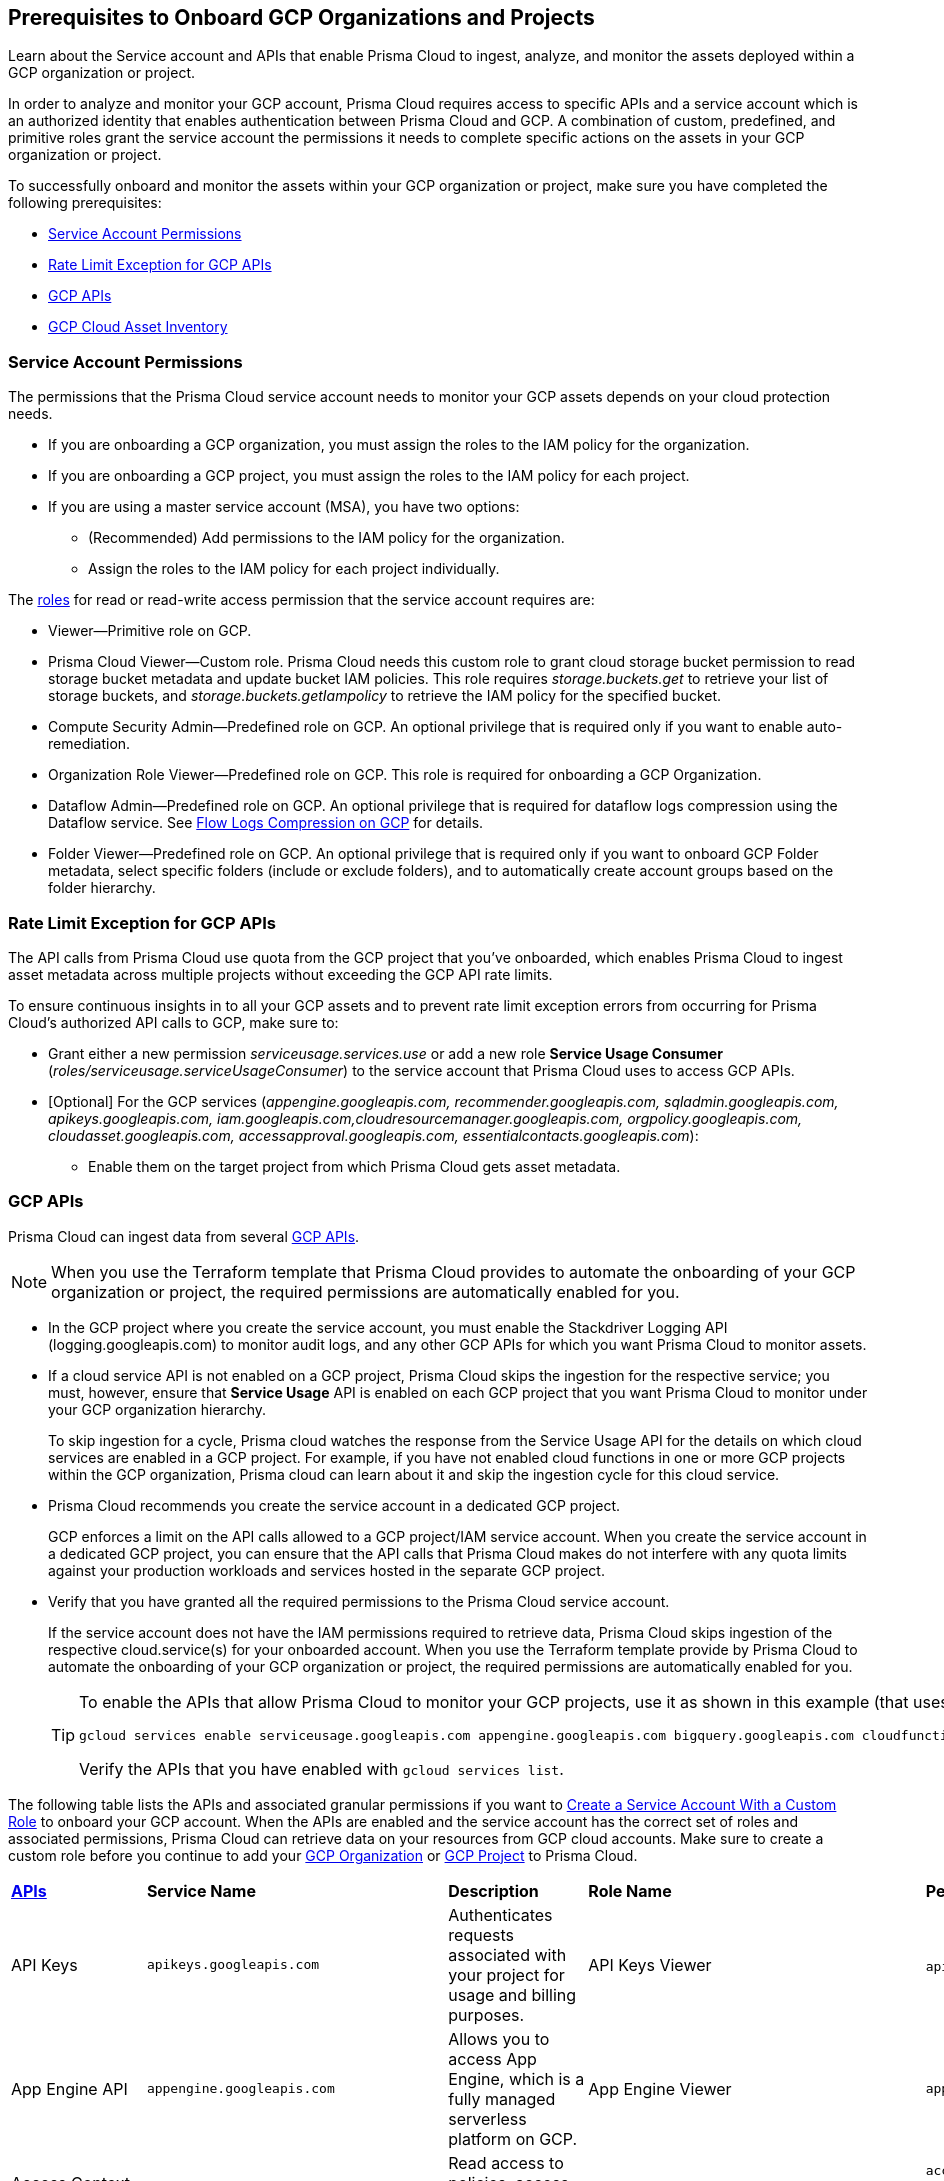 == Prerequisites to Onboard GCP Organizations and Projects

Learn about the Service account and APIs that enable Prisma Cloud to ingest, analyze, and monitor the assets deployed within a GCP organization or project.

In order to analyze and monitor your GCP account, Prisma Cloud requires access to specific APIs and a service account which is an authorized identity that enables authentication between Prisma Cloud and GCP. A combination of custom, predefined, and primitive roles grant the service account the permissions it needs to complete specific actions on the assets in your GCP organization or project.

To successfully onboard and monitor the assets within your GCP organization or project, make sure you have completed the following prerequisites:

* xref:#service-account-permissions[Service Account Permissions]
* xref:#rate-limit-exception-for-gcp-apis[Rate Limit Exception for GCP APIs]
* xref:#gcp-apis[GCP APIs]
* xref:#gcp-cloud-asset-inventory[GCP Cloud Asset Inventory]

[#service-account-permissions]
=== Service Account Permissions

The permissions that the Prisma Cloud service account needs to monitor your GCP assets depends on your cloud protection needs.

* If you are onboarding a GCP organization, you must assign the roles to the IAM policy for the organization.
* If you are onboarding a GCP project, you must assign the roles to the IAM policy for each project.
* If you are using a master service account (MSA), you have two options:
** (Recommended) Add permissions to the IAM policy for the organization.
** Assign the roles to the IAM policy for each project individually.

The https://cloud.google.com/iam/docs/understanding-roles#role_types[roles] for read or read-write access permission that the service account requires are:

* Viewer—Primitive role on GCP.
* Prisma Cloud Viewer—Custom role. Prisma Cloud needs this custom role to grant cloud storage bucket permission to read storage bucket metadata and update bucket IAM policies. This role requires _storage.buckets.get_ to retrieve your list of storage buckets, and _storage.buckets.getIampolicy_ to retrieve the IAM policy for the specified bucket.
* Compute Security Admin—Predefined role on GCP. An optional privilege that is required only if you want to enable auto-remediation.
* Organization Role Viewer—Predefined role on GCP. This role is required for onboarding a GCP Organization.
* Dataflow Admin—Predefined role on GCP. An optional privilege that is required for dataflow logs compression using the Dataflow service. See xref:flow-logs-compression.adoc[Flow Logs Compression on GCP] for details.
* Folder Viewer—Predefined role on GCP. An optional privilege that is required only if you want to onboard GCP Folder metadata, select specific folders (include or exclude folders), and to automatically create account groups based on the folder hierarchy.


[#rate-limit-exception-for-gcp-apis]
=== Rate Limit Exception for GCP APIs
//RLP-73146

The API calls from Prisma Cloud use quota from the GCP project that you've onboarded, which enables Prisma Cloud to ingest asset metadata across multiple projects without exceeding the GCP API rate limits. 

To ensure continuous insights in to all your GCP assets and to prevent rate limit exception errors from occurring for Prisma Cloud's authorized API calls to GCP, make sure to:

* Grant either a new permission _serviceusage.services.use_ or add a new role *Service Usage Consumer* (_roles/serviceusage.serviceUsageConsumer_) to the service account that Prisma Cloud uses to access GCP APIs.

* [Optional] For the GCP services (_appengine.googleapis.com, recommender.googleapis.com, sqladmin.googleapis.com, apikeys.googleapis.com, iam.googleapis.com,cloudresourcemanager.googleapis.com, orgpolicy.googleapis.com, cloudasset.googleapis.com, accessapproval.googleapis.com, essentialcontacts.googleapis.com_):
+
** Enable them on the target project from which Prisma Cloud gets asset metadata.


[#gcp-apis]
=== GCP APIs

Prisma Cloud can ingest data from several xref:gcp-apis-ingested-by-prisma-cloud.adoc[GCP APIs]. 

[NOTE]
====
When you use the Terraform template that Prisma Cloud provides to automate the onboarding of your GCP organization or project, the required permissions are automatically enabled for you.
====

* In the GCP project where you create the service account, you must enable the Stackdriver Logging API (logging.googleapis.com) to monitor audit logs, and any other GCP APIs for which you want Prisma Cloud to monitor assets.

*  If a cloud service API is not enabled on a GCP project, Prisma Cloud skips the ingestion for the respective service; you must, however, ensure that *Service Usage* API is enabled on each GCP project that you want Prisma Cloud to monitor under your GCP organization hierarchy.
+
To skip ingestion for a cycle, Prisma cloud watches the response from the Service Usage API for the details on which cloud services are enabled in a GCP project. For example, if you have not enabled cloud functions in one or more GCP projects within the GCP organization, Prisma cloud can learn about it and skip the ingestion cycle for this cloud service.

* Prisma Cloud recommends you create the service account in a dedicated GCP project.
+
GCP enforces a limit on the API calls allowed to a GCP project/IAM service account. When you create the service account in a dedicated GCP project, you can ensure that the API calls that Prisma Cloud makes do not interfere with any quota limits against your production workloads and services hosted in the separate GCP project.

* Verify that you have granted all the required permissions to the Prisma Cloud service account.
+
If the service account does not have the IAM permissions required to retrieve data, Prisma Cloud skips ingestion of the respective cloud.service(s) for your onboarded account. When you use the Terraform template provide by Prisma Cloud to automate the onboarding of your GCP organization or project, the required permissions are automatically enabled for you.
+
[TIP]
====
To enable the APIs that allow Prisma Cloud to monitor your GCP projects, use it as shown in this example (that uses some of the APIs listed in the table below):

----
gcloud services enable serviceusage.googleapis.com appengine.googleapis.com bigquery.googleapis.com cloudfunctions.googleapis.com dataflow.googleapis.com dns.googleapis.com dataproc.googleapis.com cloudresourcemanager.googleapis.com cloudkms.googleapis.com sqladmin.googleapis.com compute.googleapis.com storage-component.googleapis.com recommender.googleapis.com iam.googleapis.com container.googleapis.com monitoring.googleapis.com logging.googleapis.com
----

Verify the APIs that you have enabled with `gcloud services list`.
====

The following table lists the APIs and associated granular permissions if you want to xref:create-custom-role-on-gcp.adoc[Create a Service Account With a Custom Role] to onboard your GCP account. When the APIs are enabled and the service account has the correct set of roles and associated permissions, Prisma Cloud can retrieve data on your resources from GCP cloud accounts. Make sure to create a custom role before you continue to add your xref:onboard-gcp-org.adoc[GCP Organization] or xref:onboard-gcp-project.adoc[GCP Project] to Prisma Cloud.

[cols="15%a,19%a,10%a,12%a,28%a,16%a"]
|===
|*https://cloud.google.com/apis/docs/overview[APIs]*
|*Service Name*
|*Description*
|*Role Name*
|*Permissions*
|*Enable this API on*

|API Keys
|`apikeys.googleapis.com`
|Authenticates requests associated with your project for usage and billing purposes.
|API Keys Viewer
|`apikeys.keys.list`
`apikeys.keys.get`
|

|App Engine API
|`appengine.googleapis.com`
|Allows you to access App Engine, which is a fully managed serverless platform on GCP.
|App Engine Viewer
|`appengine.applications.get`
|Project where you have created the service account

|Access Context Manager API
|`accesscontextmanager.googleapis.com`
|Read access to policies, access levels, and access zones.
|Access Context Manager Reader
|`accesscontextmanager.accessPolicies.list`
`accesscontextmanager.policies.list`
`accesscontextmanager.accessLevels.list`
`accesscontextmanager.servicePerimeters.list`
|Project where you have created the service account

|Access Approval
|`accessapproval.googleapis.com`
|Allows you to access settings associated with a project, folder, or organization.
|Project Viewer
|`accessapproval.settings.get`
|Project where you have created the service account

|API Gateway
|`apigateway.googleapis.com`
|Enables you to create, secure, and monitor APIs for Google Cloud serverless back ends, including Cloud Functions, Cloud Run, and App Engine.
|API Gateway Viewer
|`apigateway.gateways.getIamPolicy`
`apigateway.gateways.list`
`apigateway.gateways.get`
`apigateway.locations.list`
|Every project that the service account can access

|BigQuery API
|`cloudasset.googleapis.com`
|Allows you to create, manage, share, and query data.
|Cloud Asset Viewer
|`bigquery.tables.get`
`cloudasset.assets.searchAllResources`
`cloudasset.assets.searchAllIamPolicies`
|Project where you have created the service account

|BigQuery Data Transfer
|`bigquerydatatransfer.googleapis.com`
|BigQuery Data Transfer Service automates data movement into BigQuery on a scheduled, managed basis
|Project Viewer
|`bigquery.transfers.get`
|Project where you have created the service account

|Binary Authorization API
|`binaryauthorization.googleapis.com`
|Enables you to configure a policy that the service enforces when an attempt is made to deploy a container image on one of the supported container-based platforms.
|Project Viewer
|`binaryauthorization.policy.get`
`binaryauthorization.policy.getIamPolicy`
|Project where you have created the service account

|Cloud Data Fusion
|`datafusion.googleapis.com`
|Cloud Data Fusion is a fully managed, cloud-native, enterprise data integration service for quickly building and managing data pipelines.
|Project Viewer
|`datafusion.instances.list`
`datafusion.instances.getIamPolicy`
|Every project that the service account can access

|Cloud Functions
|`cloudfunctions.googleapis.com`
|Cloud Functions is Google Cloud’s event-driven serverless compute platform.
|Project Viewer
|`cloudfunctions.functions.getIamPolicy`
`cloudfunctions.functions.list`
`cloudfunctions.functions.get`
`cloudfunctions.locations.list`
|Project where you have created the service account

|Cloud DataFlow API
|`dataflow.googleapis.com`
|Manages Google Cloud Dataflow projects.
|Dataflow Admin
|`iam.serviceAccounts.actAs`
`resourcemanager.projects.get`
`storage.buckets.get`
`storage.objects.create`
`storage.objects.get`
`storage.objects.list`
See xref:flow-logs-compression.adoc[Flow Logs Compression]
|Project that runs Data Flow

|Cloud DNS API
|`dns.googleapis.com`
|Cloud DNS translates requests for domain names into IP addresses and manages and publishes DNS zones and records.
|DNS Reader
|`dns.dnsKeys.list`
`dns.managedZones.list`
`dns.projects.get`
`dns.policies.list`
`dns.managedZones.list`
`dns.resourceRecordSets.list`
`dns.responsePolicyRules.list`
|Every project that the service account can access

|Cloud Pub/Sub
|`pubsub.googleapis.com`
|Real-time messaging service that allows you to send and receive messages between independent applications.
|Project Viewer and a custom role with granular privileges
|`pubsub.topics.list`
`pubsub.topics.get`
`pubsub.topics.getIamPolicy`
`pubsub.subscriptions.list`
`pubsub.subscriptions.get`
`pubsub.subscriptions.getIamPolicy`
`pubsub.snapshots.list`
`pubsub.snapshots.getIamPolicy`
`cloudasset.assets.searchAllIamPolicies`
|Every project that the service account can access

|Container Analysis
|`containeranalysis.googleapis.com`
|Container Analysis provides vulnerability scanning and metadata storage for containers through Container Analysis.
|Project Viewer
|`containeranalysis.occurrences.list`
|Every project that the service account can access

|Google Backup and DR
|`backupdr.googleapis.com`
|Backup and DR Service protects virtual copies of data in its native format, manage these copies throughout their lifecycle, and use these copies for disaster recovery, business continuity, and development and test activity.
|Project Viewer
|`backupdr.managementServers.list`
`backupdr.managementServers.getIamPolicy`
|Every project that the service account can access


|Google Cloud Build
|`cloudbuild.googleapis.com`
|Cloud Build is a service that can import source code from a variety of repositories or cloud storage spaces, execute a build to custom specifications, and produce artifacts such as Docker containers or Java archives.
|Project Viewer
|`cloudbuild.builds.list`
|Every project that the service account can access

|Google Dataplex
|`dataplex.googleapis.com`
|Unifies distributed data and automates data management and governance across that data to power analytics at scale.
|Project Viewer
|`dataplex.assets.list`
`dataplex.assets.getIamPolicy`
`dataplex.assetActions.list`
`dataplex.content.list`
`dataplex.content.getIamPolicy`
`dataplex.entities.list`
`dataplex.lakes.list`
`dataplex.lakes.getIamPolicy`
`dataplex.tasks.list`
`dataplex.tasks.getIamPolicy`
`dataplex.zones.list`
`dataplex.lakeActions.list`
`dataplex.zoneActions.list`
|Project where you have created the service account

.2+|Google Cloud Resource Manager API
.2+|`cloudresourcemanager.googleapis.com`
.2+|Creates, reads, and updates metadata for Google Cloud Platform resource containers.
.2+|Project Viewer
|`resourcemanager.projects.getIamPolicy`
|Project where you have created the service account

|`resourcemanager.folders.getIamPolicy`
|tt:[Only required for GCP Organization]Project where you have created the service account

And

Every project that the service account can access

|Google Cloud Data Loss Prevention
|`dlp.googleapis.com`
|Cloud Data Loss Prevention is a fully managed service designed to discover, classify, and protect the most sensitive data.
|Project Viewer
|`dlp.inspectTemplates.list`
`dlp.deidentifyTemplates.list`
`dlp.jobTriggers.list`
`dlp.deidentifyTemplates.list`
`dlp.inspectTemplates.list`
`dlp.storedInfoTypes.list`
|Project where you have created the service account

|Google Cloud Deploy
|`clouddeploy.googleapis.com`
|Google Cloud Deploy is an opinionated, serverless, secure continuous delivery service for GKE to manage release progression from dev to staging to prod.
|Project Viewer
|`clouddeploy.config.get`
`clouddeploy.locations.list`
`clouddeploy.deliveryPipelines.list`
`clouddeploy.deliveryPipelines.getIamPolicy`
`clouddeploy.targets.list`
`clouddeploy.targets.getIamPolicy`
|Every project that the service account can access

|Google Firebase App Distribution
|`firebaseappdistribution.googleapis.com`
`cloudresourcemanager.googleapis.com`
|Firebase App Distributimakes painless distribution of apps to trusted testers by getting the apps onto testers' devices quickly and also can get feedback early and often.
|Project Viewer
|`resourcemanager.projects.get`
`firebaseappdistro.testers.list`
|Project where you have created the service account

|Google Firebase Hosting
|`firebasehosting.googleapis.com`
|Firebase Hosting offers top-tier web content hosting, allowing developers to deploy web apps to a global CDN with a single command. It's optimized for static and single-page apps but can also host dynamic content and microservices using Cloud Functions or Cloud Run.
|Project Viewer
|`firebasehosting.sites.get`
| - 


|Google Firebase Remote Config
|`firebaseremoteconfig.googleapis.com`
|Firebase Remote Config gives visibility and fine-grained control over app's behavior and appearance by simply updating its configuration.
|Project Viewer
|`cloudconfig.configs.get`
|Project where you have created the service account

|Cloud Key Management Service (KMS) API
|`cloudasset.googleapis.com`
|Google Cloud KMS allows customers to manage encryption keys and perform cryptographic operations with those keys.
|Cloud Asset Viewer
|`cloudasset.assets.searchAllResources`
`cloudasset.assets.searchAllIamPolicies`
`cloudkms.keyRings.get`
`cloudkms.keyRings.getIamPolicy`
`cloudkms.cryptoKeys.get`
`cloudkms.cryptoKeys.getIamPolicy`
|Project where you have created the service account

|Cloud Service Usage API
|`serviceusage.googleapis.com`
|API that lists the available or enabled services, or disables services that service consumers no longer use on GCP.
|Project Viewer
|`serviceusage.services.list`
|Project where you have created the service account

|Google Binary Authorization
|`binaryauthorization.googleapis.com`
|A service that enables policy-based deployment validation and control for images deployed to Google Kubernetes Engine (GKE), Anthos Service Mesh, Anthos Clusters, and Cloud Run.
|Project Viewer
|`binaryauthorization.policy.get`
`binaryauthorization.policy.getIamPolicy`
|Every project that the service account can access

|Google Cloud Armor
|`compute.googleapis.com`
|Network security service that provides defenses against DDoS and application attacks, and offers WAF rules.
|Project Viewer
|`compute.securityPolicies.list`
`compute.securityPolicies.get`
|Every project that the service account can access

|Google Cloud Billing
|`cloudbilling.googleapis.com`
|Cloud Billing is a collection of tools to track and to understand Google Cloud spending, pay bills, and optimize costs..
|Project Viewer
|`resourcemanager.projects.get`
|Every project that the service account can access


|Google Cloud Tasks
|`cloudtasks.googleapis.com`
|API to fetch task and queue information.
|Project Viewer
|`cloudtasks.locations.list`
`cloudtasks.tasks.list`
`cloudtasks.queues.list`
`run.locations.list`
|Every project that the service account can access

|Google AI Platform
|`ml.googleapis.com`
|A suite of services on Google Cloud specifically targeted at building, deploying, and managing machine learning models in the cloud.
|
|`ml.models.list`
`ml.models.getIamPolicy`
`ml.jobs.getIamPolicy`
`ml.jobs.list`
`ml.jobs.get`
|

|Google Analytics Hub
|`analyticshub.googleapis.com`
|Analytics Hub is a data exchange that allows to efficiently and securely exchange data assets across organizations to address challenges of data reliability and cost.
|Project Viewer
|`analyticshub.dataExchanges.list`
|Every project that the service account can access

|Google Anthos GKE Fleet Management
|`gkehub.googleapis.com`
|Anthos offers capabilities built around the idea of the fleet: a logical grouping of Kubernetes clusters and other resources that can be managed together.
|Project Viewer
|`gkehub.locations.list`
`gkehub.memberships.list`
`gkehub.memberships.getIamPolicy`
`gkehub.features.list`
`gkehub.features.getIamPolicy`
|Every project that the service account can access

|Google Apigee X
|`apigee.googleapis.com`
|Apigee X is a new version of Google Cloud's API management platform that assists enterprises in making the transition to digital platforms.
|Project Viewer
|`apigee.apiproducts.get`
`apigee.apiproducts.list`
`apigee.organizations.get`
`apigee.organizations.list`
`apigee.sharedflows.list`
`apigee.sharedflows.get`
`apigee.deployments.list`
`apigee.datacollectors.list`
`apigee.datastores.list`
`apigee.instances.list`
`apigee.instanceattachments.list`
`apigee.envgroups.list`
`apigee.environments.get`
`apigee.environments.getIamPolicy`
`apigee.hostsecurityreports.list`
`apigee.proxies.get`
`apigee.proxies.list`
`apigee.reports.list`
`apigee.securityProfiles.list`
|Every project that the service account can access

|Google Application Integration
|`integrations.googleapis.com`
|Application Integration is an Integration-Platform-as-a-Service (iPaaS) solution with comprehensive set of core integration tools to connect and manage the multitude of applications and data required to support various business operations.
|Project Viewer
|`integrations.integrations.list`
`integrations.integrationVersions.list`
|Every project that the service account can access


|Google Artifact Registry
|`artifactregistry.googleapis.com`
|Artifact Registry is a scalable and integrated service to store and manage build artifacts.
|Project Viewer
|`artifactregistry.locations.list`
`artifactregistry.repositories.list`
`artifactregistry.repositories.getIamPolicy`
|Every project that the service account can access

|Google Essential Contacts
|`essentialcontacts.googleapis.com`
|Allows you to customize who receives notifications from Google Cloud services, such as Cloud Billing, by providing a list of contacts.
|Project Viewer
|`essentialcontacts.contacts.list`
|Project where you have created the service account

|Google Firebase Rules
|`firebaserules.googleapis.com`
|An application development software that enables developers to develop iOS, Android and Web apps.
|
|`firebaserules.rulesets.get`
`firebaserules.rulesets.list`
`firebaserules.releases.list`
|

|Google Cloud Composer
|`composer.googleapis.com`
|
|Project Viewer
|`composer.environments.list`
`composer.environments.get`
|Every project that the service account can access

|Google Cloud Scheduler
|`cloudscheduler.googleapis.com`
|Cloud Scheduler is a fully managed enterprise-grade cron job scheduler which allows to schedule virtually any job, including batch, big data jobs, cloud infrastructure operations, and even acts as a single pane of glass to manage all the automation tasks from one place.
|Project Viewer
|`cloudscheduler.jobs.list`
`source.repos.getIamPolicy`
|Project where you have created the service account


|Google Cloud Source Repositories API
|`sourcerepo.googleapis.com`
|A private Git repository to design, develop, and securely manage your code.
|Source Repository Reader
|`source.repos.list`
`source.repos.getIamPolicy`
|Every project that the service account can access

|Google Cloud Spanner API
|`spanner.googleapis.com`
|A globally distributed NewSQL database service and storage solution designed to support global online transaction processing deployments.
|Cloud Spanner Viewer
|`spanner.databases.list`
`spanner.databases.getIamPolicy`
`spanner.instances.list`
`spanner.instanceConfigs.list`
`spanner.instances.getIamPolicy`
`spanner.backups.list`
`spanner.backups.getIamPolicy`
|Project where you have created the service account

And

Every project that the service account can access

|Cloud SQL Admin API
|`sqladmin.googleapis.com`
|API for Cloud SQL database instance management.
|Custom Role
|`cloudsql.instances.list`
|Project where you have created the service account

|Compute Engine API
|`compute.googleapis.com`
|Creates and runs virtual machines on the Google Cloud Platform.
|Project Viewer
|`cloudasset.assets.searchAllIamPolicies`
`compute.addresses.list`
`compute.backendServices.list`
`compute.backendBuckets.list`
`compute.sslCertificates.list`
`compute.disks.get`
`compute.disks.list`
`compute.firewalls.list`
`compute.forwardingRules.list`
`compute.globalForwardingRules.list`
`compute.images.get`
`compute.images.list`
`compute.images.getIamPolicy`
`compute.instances.getIamPolicy`
`compute.instances.list`
`compute.instanceGroups.list`
`compute.instanceTemplates.list`
`compute.instanceTemplates.getIamPolicy`
`compute.targetSslProxies.list`
`compute.networks.get`
`compute.networks.list`
`compute.subnetworks.get`
`compute.projects.get`
`compute.regionBackendServices.list`
`compute.routers.get`
`compute.routers.list`
`compute.routes.list`
`compute.snapshots.list`
`compute.snapshots.getIamPolicy`
`compute.sslPolicies.get`
`compute.sslPolicies.list`
`compute.subnetworks.list`
`compute.targetHttpProxies.list`
`compute.targetHttpsProxies.list`
`compute.targetPools.list`
`compute.urlMaps.list`
`compute.vpnTunnels.list`
`compute.externalVpnGateways.list`
|Project where you have created the service account

|Cloud Bigtable API
|`bigtableadmin.googleapis.com`
|Google Cloud Bigtable is a NoSQL Big Data database service.
|Custom Role
|`bigtable.appProfiles.get`
`bigtable.appProfiles.list`
`bigtable.clusters.get`
`bigtable.clusters.list`
`bigtable.instances.get`
`bigtable.instances.list`
`bigtable.instances.getIamPolicy`
`bigtable.tables.get`
`bigtable.tables.list`
`bigtable.tables.getIamPolicy`
`bigtable.backups.list`
`bigtable.backups.getIamPolicy`
|Project where you have created the service account

|Google Cloud Storage API
|`storage-component.googleapis.com`
|Cloud Storage is a RESTful service for storing and accessing your data on Google’s infrastructure.
|Custom Role
|`storage.buckets.get`
`storage.buckets.getIamPolicy`
`storage.buckets.list`
|No specific requirement for Prisma Cloud

|Google Organization Policy
|`orgpolicy.googleapis.com`
|Organization Policy Service provides centralized and programmatic control over organization's cloud resources through configurable constraints across the entire resource hierarchy.
|Project Viewer
|`orgpolicy.constraints.list`
`orgpolicy.policy.get`
|Project where you have created the service account

|Google Dataproc Clusters API
|`dataproc.googleapis.com`
|Dataproc is a managed service for creating clusters of compute that can be used to run Hadoop and Spark applications.
|Project Viewer
|`dataproc.clusters.list`
`dataproc.clusters.get`
`dataproc.clusters.getIamPolicy`
`cloudasset.assets.searchAllIamPolicies`
`dataproc.workflowTemplates.list`
`dataproc.workflowTemplates.getIamPolicy`
`dataproc.autoscalingPolicies.list`
`dataproc.autoscalingPolicies.getIamPolicy`
|Every project that the service account can access

|Google Dataproc Metastore
|`metastore.googleapis.com`
|Dataproc is a managed service for creating clusters of compute that can be used to run Hadoop and Spark applications.
|Project Viewer
|`metastore.locations.list`
`metastore.services.list`
`metastore.services.getIamPolicy`
|Every project that the service account can access

|Google Data Catalog
|`datacatalog.googleapis.com`
|Data Catalog is a fully managed, scalable metadata management service which helps in searching and tagging data entries.
|Project Viewer
|`datacatalog.taxonomies.list`
`datacatalog.taxonomies.getIamPolicy`
`datacatalog.taxonomies.get`
`datacatalog.entryGroups.list`
`datacatalog.entryGroups.getIamPolicy`
`datacatalog.entryGroups.get`
|Project where you have created the service account

|Google Datastore
|`datastore.googleapis.com`
|Datastore is a schemaless NoSQL database to provide fully managed, robust, scalable storage for any application.
|Project Viewer
|`datastore.indexes.list`
|Project where you have created the service account

|Google Datastream
|`datastream.googleapis.com`
|Datastream is a serverless change data capture (CDC) and replication service to synchronize data across heterogeneous databases and applications.
|Project Viewer
|`datastream.locations.list`
`datastream.privateConnections.list`
`datastream.connectionProfiles.list`
`datastream.streams.list`
|

|Google AlloyDB for PostgreSQL
|`alloydb.googleapis.com`
|AlloyDB for PostgreSQL is a fully managed, PostgreSQL-compatible database service designed for most demanding workloads, including hybrid transactional and analytical processing. 
|Project Viewer
|`alloydb.backups.list`
`alloydb.clusters.list`
`alloydb.instances.list`
`alloydb.users.list`
|Project where you have created the service account

|Google reCAPTCHA Enterprise
|`recaptchaenterprise.googleapis.com`
|reCAPTCHA is a modern fraud prevention platform that protects your website and mobile apps against bots, account takeovers, and fraudulent transactions
|Project Viewer
|`recaptchaenterprise.keys.list`
|

|Google Recommendation APIs
|`recommender.googleapis.com`GCP IAM Recommender

`gcloud-recommender-organization-iam-policy-lateral-movement-insight`
|Google Recommender provides usage recommendations for Google Cloud resources. Recommenders are specific to a single Google Cloud product and resource type.
|IAM Recommender Viewer
|`recommender.iamPolicyRecommendations.list`
`recommender.iamPolicyInsights.list`
`recommender.iamServiceAccountInsights.list`
`recommender.iamPolicyLateralMovementInsights.list`
|Project where you have created the service account

|Google HealthCare
|`healthcare.googleapis.com`
|Manages solutions for storing and accessing healthcare data in Google Cloud.
|Project Viewer
|`healthcare.locations.list`
`healthcare.datasets.get`
`healthcare.datasets.list`
`healthcare.datasets.getIamPolicy`
|Every project that the service account can access

|Google Hybrid Connectivity
|`networkconnectivity.googleapis.com`
|Network Connectivity is Google's suite of products that provide enterprise connectivity from your on-premises network or from another cloud provider to your Virtual Private Cloud (VPC) network.
|Project Viewer
|`networkconnectivity.hubs.list`
`networkconnectivity.hubs.getIamPolicy`
`networkconnectivity.locations.list`
`networkconnectivity.spokes.list`
`networkconnectivity.spokes.getIamPolicy`
|Every project that the service account can access

|Google Cloud Run API
|`run.googleapis.com`
|Deploys and manages user provided container images.
|Project Viewer
|`run.locations.list`
`run.services.list`
`cloudasset.assets.searchAllIamPolicies`
`run.jobs.list`
`run.jobs.getIamPolicy`

|Every project that the service account can access

|Google Secrets Manager
|`secretmanager.googleapis.com`
|Stores sensitive data such as API keys, passwords, and certificates.
|Secret Manager Viewer
|`secretmanager.secrets.list`
`secretmanager.secrets.getIamPolicy`
`secretmanager.versions.list`
|Every project that the service account can access

|Google Security Command Center
|`securitycenter.googleapis.com`
|Security Command Center is centralized vulnerability and threat reporting service which helps to mitigate and remediate security risks.
|Project Viewer
|`securitycenter.sources.list`
`securitycenter.sources.getIamPolicy`
`securitycenter.organizationsettings.get`
`securitycenter.notificationconfig.list`
`securitycenter.muteconfigs.list`
|Project where you have created the service account

|Google Serverless VPC Access
|`vpcaccess.googleapis.com`
|Serverless VPC Access allows Cloud Functions and App Engine apps to access resources in a VPC network using those resources’ private IPs.
|Project Viewer
|`vpcaccess.locations.list`
`vpcaccess.connectors.list`
|Every project that the service account can access

|Google Cloud VMware Engine
|`vmwareengine.googleapis.com`
|Google Cloud VMware Engine is a fully managed service to run the VMware platform including vSphere, vCenter, vSAN, NSX-T, HCX, and corresponding tools in Google Cloud.
|Project Viewer
|`vmwareengine.locations.list`
`vmwareengine.vmwareEngineNetworks.list`
`vmwareengine.networkPolicies.list`
|Every project that the service account can access


|Google Cloud Filestore
|`file.instances.list`
|Creates and manages cloud file servers.
|Cloud Filestore Viewer
|`file.instances.list`
`file.snapshots.list`
`file.backups.list`
|Every project that the service account can access

|Google Cloud Firestore
|`firestore.googleapis.com`
|Cloud Firestore is a flexible, scalable NoSQL cloud database to store and sync data for client- and server-side development.
|Project Viewer
|`datastore.databases.list`
|Every project that the service account can access

|Google Cloud Identity Platform
|`identitytoolkit.googleapis.com`
|Identity Platform is a customizable authentication service which makes it easier for users to sign-up and sign-in by providing back-end services, SDKs, and UI libraries.
|Project Viewer
|`firebaseauth.configs.get`
`identitytoolkit.tenants.list`
`firebaseauth.users.get`
`identitytoolkit.tenants.list`
`identitytoolkit.tenants.get`
`identitytoolkit.tenants.getIamPolicy`
|Every project that the service account can access


|Google Certificate Authority Service
|`privateca.googleapis.com`
|Enables you to simplify, automate, and customize the deployment, management, and security of private certificate authorities (CA).
|CA Service Auditor
|`privateca.caPools.getIamPolicy`
`privateca.caPools.list`
`privateca.certificateAuthorities.list`
`privateca.certificates.list`
`privateca.certificateRevocationLists.list`
`privateca.certificateRevocationLists.getIamPolicy`
|Every project that the service account can access

|Google Certificate Manager
|`certificatemanager.googleapis.com`
|Certificate Manager  is fully managed service for the provisioning and administration of TLS/SSL certificates, targeting applications that do not necessitate intricate control over the certificate issuance process.
|Project Viewer
|`certificatemanager.locations.list`
`certificatemanager.dnsauthorizations.list`
`certificatemanager.certissuanceconfigs.list`
`certificatemanager.certmaps.list`
`certificatemanager.locations.list`
`certificatemanager.certs.list`
|Every project that the service account can access

|Google Cloud Domains
|`gcloud-cloud-domains-registration`
|Cloud Domains allows you to register and manage domains within Google Cloud, offering easy renewals, bulk management, and IAM-based permission control.
|Project Viewer or Cloud Domains Viewer 
|`domains.registrations.list`
`domains.registrations.getIamPolicy`
|Project where you have created the service account


|Google Deployment Manager
|`deploymentmanager.googleapis.com`
|Google Cloud Deployment Manager is an infrastructure deployment service that automates the creation and management of Google Cloud resources.
|Project Viewer

NOTE:You must manually add the permission or update the Terraform template to enable 
`deploymentmanager.deployments.getIamPolicy`.

|`deploymentmanager.deployments.list`
`deploymentmanager.deployments.getIamPolicy`
`deploymentmanager.deployments.list`
`deploymentmanager.manifests.list`

|Every project that the service account can access


|Google Identity Aware Proxy
|`iap.googleapis.com`
|Provides application-level access control model instead of relying on network-level firewalls by establishing a central authorization layer for applications.
|Custom Role
|`clientauthconfig.brands.list`
`clientauthconfig.clients.listWithSecrets`
|Every project that the service account can access

|Google Traffic Director
|`networksecurity.googleapis.com`
|Traffic Director is Google Cloud's fully managed application networking platform and service mesh.
|Project Viewer
|`networksecurity.authorizationPolicies.list`
`networksecurity.authorizationPolicies.getIamPolicy`
`networksecurity.clientTlsPolicies.list`
`networksecurity.clientTlsPolicies.getIamPolicy`
`networksecurity.serverTlsPolicies.list`
`networksecurity.serverTlsPolicies.getIamPolicy`
`networkservices.locations.list`
`networkservices.gateways.list`
`networkservices.meshes.list`
`networkservices.meshes.getIamPolicy`
|Project where you have created the service account

|Google Traffic Director Network Service
|`networkservices.googleapis.com`
|Traffic Director is Google Cloud's fully managed application networking platform and service mesh.
|Project Viewer
|`networkservices.httpRoutes.list`
`networkservices.grpcRoutes.list`
`networkservices.tcpRoutes.list`
`networkservices.tlsRoutes.list`
|Every project that the service account can access

|Google VPC
|`compute.googleapis.com`
|Enables you to create and enforce a consistent firewall policy across your organization.This lets organization-wide admins manage critical firewall rules in one place.
|Project Viewer
|`compute.firewallPolicies.list`
`compute.regionfirewallPolicies.list`
|Project where you have created the service account

|Google Vertex AI
|`notebooks.googleapis.com`
|Vertex AI is an artificial intelligence platform with pre-trained and custom tooling to build, deploy, and scale ML models.
|Project Viewer
|`notebooks.locations.list`
`notebooks.instances.list`
`notebooks.instances.checkUpgradability`
`notebooks.instances.getHealth`
`notebooks.instances.getIamPolicy`
`notebooks.runtimes.list`
`notebooks.schedules.list`
|Project where you have created the service account

|Google Vertex AI AIPlatform
|`aiplatform.googleapis.com`
|Vertex AI is a machine learning (ML) platform that trains and deploys ML models and AI applications, and customize large language models (LLMs) in AI-powered applications.
|Project Viewer
|`aiplatform.indexes.list`
`aiplatform.datasets.list`
`aiplatform.featurestores.list`
`aiplatform.entityTypes.list`
`aiplatform.entityTypes.getIamPolicy`
`aiplatform.hyperparameterTuningJobs.list`
`aiplatform.deploymentResourcePools.list`
`aiplatform.nasJobs.list`
`aiplatform.batchPredictionJobs.list`
`aiplatform.models.list`
`aiplatform.specialistPools.list`
`aiplatform.modelDeploymentMonitoringJobs.list`
`aiplatform.persistentResources.list`
`aiplatform.studies.list`
`aiplatform.tuningJobs.list`
|Every project that the service account can access


|Identity and Access Management (IAM) API
|`iam.googleapis.com`
|Manages identity and access control for GCP resources, including the creation of service accounts, which you can use to authenticate to Google and make API calls.
|Project Viewer
|`iam.roles.get`
`iam.roles.list`
`iam.serviceAccountKeys.list`
`iam.serviceAccounts.list`
`iam.workloadIdentityPools.list`
`iam.workloadIdentityPoolProviders.list`
`iam.denypolicies.get`
`iam.denypolicies.list`
|Project where you have created the service account

|Memorystore
|`redis.googleapis.com`
|Memorystore is a fully-managed database service that provides a managed version of two popular open source caching solutions: Redis and Memcached.
|Project Viewer
|`redis.instances.get`
`redis.instances.list`
|Every project that the service account can access

|Memorystore for Memcached
|`memcache.googleapis.com`
|Memorystore for Memcached is a fully managed Memcached service for Google Cloud, using which avoids  the burden of managing complex Memcached deployments.
|Project Viewer
|`memcache.locations.list`
`memcache.instances.list`
|Every project that the service account can access

|Google Managed Microsoft AD
|`managedidentities.googleapis.com`
|Managed Service for Microsoft Active Directory offers high-availability, hardened Microsoft Active Directory domains hosted by Google Cloud.
|Project Viewer
|`managedidentities.domains.list`
`managedidentities.domains.get`
`managedidentities.domains.getIamPolicy`
`managedidentities.sqlintegrations.list`
|No specific requirement for Prisma Cloud.

|Google Network Intelligence Center
|`recommender.googleapis.com`
|Network Intelligence Center provides a single console for managing Google Cloud network visibility, monitoring, and troubleshooting.
|Project Viewer
|`recommender.computeFirewallInsights.list`
|Project where you have created the service account.

|Kubernetes Engine API
|`container.googleapis.com`
|Builds and manages container-based applications, powered by the open source Kubernetes technology.
|Kubernetes Engine Cluster Viewer
|`container.clusters.get`
`container.clusters.list`
|Every project that the service account can access

|Google Cloud Translation
|`translate.googleapis.com`
|Enables  websites and applications to dynamically translate text programmatically using a Google pre-trained or a custom machine learning model.
|Project Viewer
|`cloudtranslate.locations.list`
`cloudtranslate.glossaries.list`
`cloudtranslate.customModels.list`
`cloudtranslate.datasets.list`
|Project where you have created the service account


|Services Usage API
|`serviceusage.googleapis.com`
|API that lists the available or enabled services, or disables services that service consumers no longer use on GCP.*Note*: As a best practice, you must enable this API on all GCP projects that are onboarded to Prisma Cloud.
|Project Viewer
|`serviceusage.services.list`
|Every project that the service account can access

|Stackdriver Monitoring API
|`monitoring.googleapis.com`
|Manages your https://cloud.google.com/stackdriver/[Stackdriver] Monitoring data and configurations.

Helps to gain visibility into the performance, availability, and health of your applications and infrastructure.
|Monitoring Viewer
|`monitoring.alertPolicies.list`
`monitoring.metricDescriptors.get`
`redis.instances.list`
`monitoring.notificationChannels.list`
`resourcemanager.folders.getIamPolicy`
`monitoring.groups.list`
`monitoring.snoozes.list`
|Every project that the service account can access

And

Source project where the service account is created for enabling monitoring and protection using Prisma Cloud

|Stackdriver Logging API
|`logging.googleapis.com`
|Writes log entries and manages your Logging configuration.
|Logging Admin
|`logging.buckets.list`
`logging.logEntries.list`
`logging.logMetrics.get`
`logging.logMetrics.list`
`logging.sinks.get`
`logging.sinks.list`
`logging.exclusions.list`
`logging.cmekSettings.get`
|Every project that the service account can access

|Google Web Security Scanner API
|`websecurityscanner.googleapis.com`
|Identifies security vulnerabilities in your App Engine, Google Kubernetes Engine (GKE), and Compute Engine web applications.
|Web Security Scanner Viewer
|`cloudsecurityscanner.scans.list`
|Project where you have created the service account

|Google Workflows
|`workflows.googleapis.com`
|Workflows is a fully-managed orchestration platform to execute services in a defined order.
|Project Viewer
|`workflows.locations.list`
`workflows.workflows.list`
|Every project that the service account can access

|Cloud Spanner backups
|`spanner.googleapis.com`
|A backup of a Cloud Spanner database.
|Project Viewer
|`spanner.backups.list`
`spanner.backups.getIamPolicy`
|Source project and destination.

|Google Service Directory
|`servicedirectory.googleapis.com`
|A managed service that enhances service inventory management at scale and reduces the complexity of management and operations by providing a single place to publish, discover, and connect services.
|Project Viewer
|`servicedirectory.namespaces.list`
`servicedirectory.namespaces.getIamPolicy`
`servicedirectory.services.list`
`servicedirectory.services.getIamPolicy`
`servicedirectory.endpoints.list`
|Every project that the service account can access

3+|GCP Organization - Additional permissions required to onboard
|Organization Role Viewer
|The Organization Role Viewer is required for onboarding a GCP Organization. If you only provide the individual permissions listed below, the permissions set is not sufficient.

`resourcemanager.organizations.get`
`resourcemanager.projects.list`
`resourcemanager.organizations.getIamPolicy`
|N/A

|===


[#gcp-cloud-asset-inventory]
=== GCP Cloud Asset Inventory

GCP Cloud Asset Inventory (CAI) service allows you to search asset metadata within a project, folder, or organization using a single API instead of separate individual API calls to get the metadata. Prisma Cloud has adopted the CAI service for a few GCP services. The CAI service reduces the number of API calls to GCP and helps speed the time to report on assets on Prisma Cloud. CAI is enabled by default on Prisma Cloud.

The following GCP services (APIs) have CAI support on Prisma Cloud:

* KMS (Get IAM policy, List Keyrings, and Cryptokeys)
* Pub-Sub (Get IAM policy)
* Dataproc (Get IAM policy)
* Cloud Function (Get IAM policy)
* Cloud Run (Get IAM policy)
* BigQuery (Get IAM policy, List BigQuery Datasets, and Tables)
* Compute Instance (GET IAM policy)
